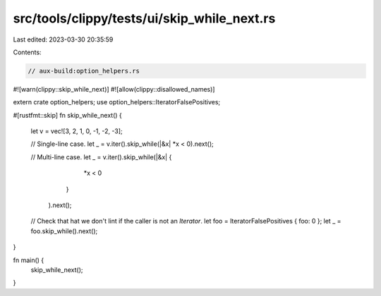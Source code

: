 src/tools/clippy/tests/ui/skip_while_next.rs
============================================

Last edited: 2023-03-30 20:35:59

Contents:

.. code-block:: rs

    // aux-build:option_helpers.rs

#![warn(clippy::skip_while_next)]
#![allow(clippy::disallowed_names)]

extern crate option_helpers;
use option_helpers::IteratorFalsePositives;

#[rustfmt::skip]
fn skip_while_next() {
    let v = vec![3, 2, 1, 0, -1, -2, -3];

    // Single-line case.
    let _ = v.iter().skip_while(|&x| *x < 0).next();

    // Multi-line case.
    let _ = v.iter().skip_while(|&x| {
                                *x < 0
                            }
                   ).next();

    // Check that hat we don't lint if the caller is not an `Iterator`.
    let foo = IteratorFalsePositives { foo: 0 };
    let _ = foo.skip_while().next();
}

fn main() {
    skip_while_next();
}


